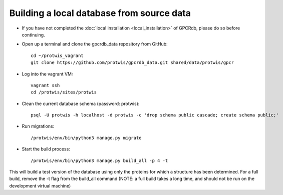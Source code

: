 Building a local database from source data
==========================================

* If you have not completed the :doc:`local installation <local_installation>` of GPCRdb, please do so before continuing.

* Open up a terminal and clone the gpcrdb_data repository from GitHub::

    cd ~/protwis_vagrant
    git clone https://github.com/protwis/gpcrdb_data.git shared/data/protwis/gpcr

* Log into the vagrant VM::

    vagrant ssh
    cd /protwis/sites/protwis

* Clean the current database schema (password: protwis)::

    psql -U protwis -h localhost -d protwis -c 'drop schema public cascade; create schema public;'

* Run migrations::

    /protwis/env/bin/python3 manage.py migrate

* Start the build process::

    /protwis/env/bin/python3 manage.py build_all -p 4 -t

This will build a test version of the database using only the proteins for which a structure has been determined.
For a full build, remove the -t flag from the build_all command (NOTE: a full build takes a long time, and should not
be run on the development virtual machine)
